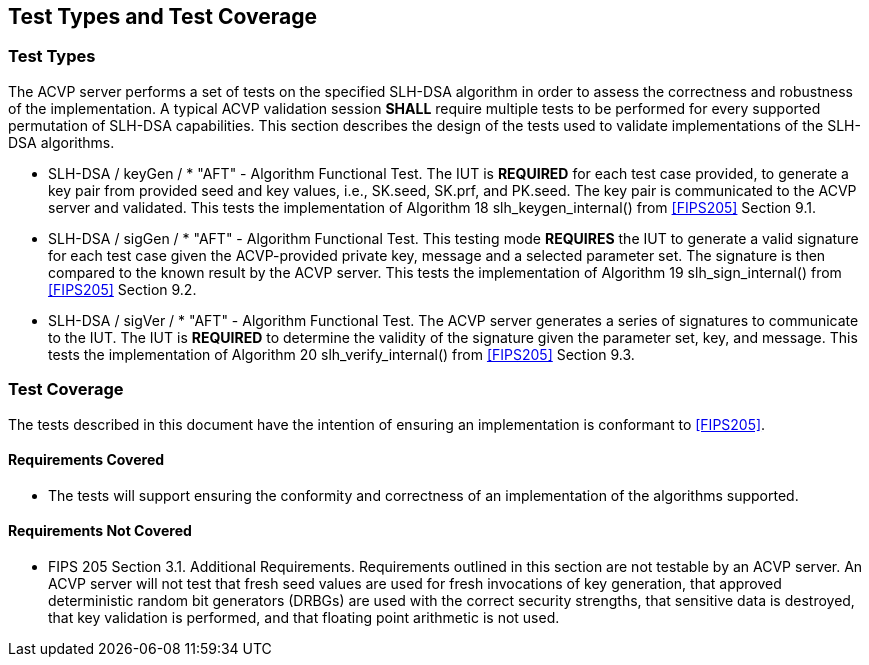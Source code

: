 
[#testtypes]
== Test Types and Test Coverage

[#ttypes]
=== Test Types

The ACVP server performs a set of tests on the specified SLH-DSA algorithm in order to assess the correctness and robustness of the implementation. A typical ACVP validation session *SHALL* require multiple tests to be performed for every supported permutation of SLH-DSA capabilities. This section describes the design of the tests used to validate implementations of the SLH-DSA algorithms.

* SLH-DSA / keyGen / * "AFT" - Algorithm Functional Test. The IUT is *REQUIRED* for each test case provided, to generate a key pair from provided seed and key values, i.e., SK.seed, SK.prf, and PK.seed. The key pair is communicated to the ACVP server and validated. This tests the implementation of Algorithm 18 slh_keygen_internal() from <<FIPS205>> Section 9.1.

* SLH-DSA / sigGen / * "AFT" - Algorithm Functional Test. This testing mode *REQUIRES* the IUT to generate a valid signature for each test case given the ACVP-provided private key, message and a selected parameter set. The signature is then compared to the known result by the ACVP server. This tests the implementation of Algorithm 19 slh_sign_internal() from <<FIPS205>> Section 9.2.

* SLH-DSA / sigVer / * "AFT" - Algorithm Functional Test. The ACVP server generates a series of signatures to communicate to the IUT. The IUT is *REQUIRED* to determine the validity of the signature given the parameter set, key, and message. This tests the implementation of Algorithm 20 slh_verify_internal() from <<FIPS205>> Section 9.3.

[[test_coverage]]
=== Test Coverage

The tests described in this document have the intention of ensuring an implementation is conformant to <<FIPS205>>.

[[requirements_covered]]
==== Requirements Covered

* The tests will support ensuring the conformity and correctness of an implementation of the algorithms supported. 

[[requirements_not_covered]]
==== Requirements Not Covered

* FIPS 205 Section 3.1. Additional Requirements. Requirements outlined in this section are not testable by an ACVP server. An ACVP server will not test that fresh seed values are used for fresh invocations of key generation, that approved deterministic random bit generators (DRBGs) are used with the correct security strengths, that sensitive data is destroyed, that key validation is performed, and that floating point arithmetic is not used.
